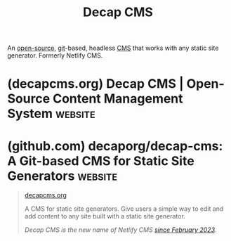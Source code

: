 :PROPERTIES:
:ID:       ebad1b1f-8f43-4eff-b954-2b710a6219fa
:END:
#+title: Decap CMS
#+filetags: :open_source:content_management:www:web_development:software:

An [[id:a3c19488-876c-4b17-81c0-67b9c7fc64ee][open-source]], [[id:003ec9df-d673-4336-aae0-9a034fd89997][git]]-based, headless [[id:093a1925-9878-460d-8819-cd7847232bad][CMS]] that works with any static site generator.  Formerly Netlify CMS.
* (decapcms.org) Decap CMS | Open-Source Content Management System  :website:
:PROPERTIES:
:ID:       f13536bd-a904-464d-8fb5-8a6cfc8d40b4
:ROAM_REFS: https://decapcms.org/
:END:

#+begin_quote
  * Open source content management for your Git workflow

  Use Decap CMS with any static site generator for a faster and more flexible web project

  [[https://decapcms.org/docs][Get started in the docs]][[https://demo.decapcms.org/][Try the interactive demo]]

  *** Integral part of the Jamstack

  Get the speed, security, and scalability of a static site, while still providing a convenient editing interface for content.  Compared to server-side CMS like WordPress, this means better performance, higher security, lower cost of scaling, and a better developer experience.  You can learn more about the Jamstack on [[https://jamstack.org/][jamstack.org]].

  *** Works with most frontend tools

  You can add Decap CMS to any static site generator, meta-framework, or other tool that stores content in Git.

  *** Install, configure, and extend with ease

  Install Decap by adding to files to your site, then configure everything in a YAML file.  Extend with ease with React: create custom-styled previews, UI widgets, and editor plugins or add backends to support different Git platform APIs.  See Add to your site to get started.

  [[https://decapcms.org/features/developer/][All Developer Features]]

  ** Getting started is /simple and free./

  Choose a template that's pre-configured with a static site generator and deploys to a global CDN in one click.

  [[https://decapcms.org/docs/start-with-a-template/][Start with a template]]

  ** [[https://decapcms.org/#editors][For Editors]]/[[https://decapcms.org/#developers][For Developers]]

  *** Editor-friendly user interface

  The web-based app includes rich-text editing, real-time preview, and drag-and-drop media uploads.

  *** Intuitive workflow for content teams

  Writers and editors can easily manage content from draft to review to publish across any number of custom content types.

  *** Instant access without GitHub account

  With [[https://decapcms.org/docs/git-gateway-backend/#git-gateway-with-netlify-identity][Git Gateway]], you can add CMS access for any team member — even if they don't have a GitHub account.

  [[https://decapcms.org/features/editor/][All Editor Features]]

  ** Professional Help?

  The team of maintainers offers a range of professional services to help you get the most out of Decap CMS.

  *** Priority Support

  Benefit from a dedicated support line and priority ticket handling.

  [[https://decapcms.org/services/][Find out more]]

  *** Onboarding

  Get up to speed quickly with a customized onboarding program tailored to your team and project.

  [[https://decapcms.org/services/][Find out more]]

  *** Custom Features Development

  Sponsor the development of custom features or integrations to meet your specific needs.

  [[https://decapcms.org/services/][Find out more]]

  ** From the Blog

  *** Why git-based CMS is the future of content management

  - Utilize the power of Git versioning and history.  No backup needed
  - Work on the same branching and environments system as your code.
  - No need for a database and server - get this from your existing Git provider.

  [[https://decapcms.org/blog/2023/11/git-based-cms-definition-features-best-practices/][More on our blog]]

  ** Community

  *** A community-driven project you can help evolve

  Decap CMS is built by a community of more than 100 contributors — and you can help.  Read the [[https://decapcms.org/docs/contributor-guide][contributing guide]] to join in.

  [[https://decapcms.org/community/][About the community]]
#+end_quote
* (github.com) decaporg/decap-cms: A Git-based CMS for Static Site Generators :website:
:PROPERTIES:
:ID:       e4ede5f0-7e74-49f0-9519-e5eca360873a
:ROAM_REFS: https://github.com/decaporg/decap-cms
:END:

#+begin_quote
  [[https://www.decapcms.org/][decapcms.org]]

  A CMS for static site generators.  Give users a simple way to edit and add content to any site built with a static site generator.

  /Decap CMS is the new name of Netlify CMS [[https://www.netlify.com/blog/netlify-cms-to-become-decap-cms/][since February 2023]]./
#+end_quote

